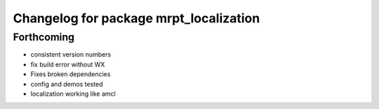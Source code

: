 ^^^^^^^^^^^^^^^^^^^^^^^^^^^^^^^^^^^^^^^
Changelog for package mrpt_localization
^^^^^^^^^^^^^^^^^^^^^^^^^^^^^^^^^^^^^^^

Forthcoming
-----------
* consistent version numbers
* fix build error without WX
* Fixes broken dependencies
* config and demos tested
* localization working like amcl

